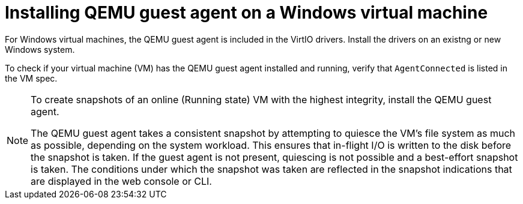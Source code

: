 // Module included in the following assemblies:
//
// * virt/virtual_machines/virtual_disks/virt-managing-vm-snapshots.adoc
// * virt/virtual_machines/virt-installing-qemu-guest-agent.adoc

[id="installing-qemu-guest-agent-on-windows-vm_{context}"]
= Installing QEMU guest agent on a Windows virtual machine

For Windows virtual machines, the QEMU guest agent is included in the
VirtIO drivers. Install the drivers on an existng or new Windows system.

To check if your virtual machine (VM) has the QEMU guest agent installed and running, verify that `AgentConnected` is listed in the VM spec.

[NOTE]
====
To create snapshots of an online (Running state) VM with the highest integrity, install the QEMU guest agent.

The QEMU guest agent takes a consistent snapshot by attempting to quiesce the VM’s file system as much as possible, depending on the system workload. This ensures that in-flight I/O is written to the disk before the snapshot is taken. If the guest agent is not present, quiescing is not possible and a best-effort snapshot is taken. The conditions under which the snapshot was taken are reflected in the snapshot indications that are displayed in the web console or CLI.
====
